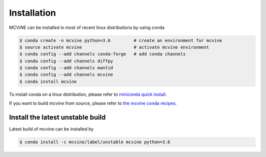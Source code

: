 .. _installation:

Installation
============

MCViNE can be installed in most of recent linux distributions by using conda

.. code-block:: shell
		
 $ conda create -n mcvine python=3.6         # create an environment for mcvine
 $ source activate mcvine                    # activate mcvine environment
 $ conda config --add channels conda-forge   # add conda channels
 $ conda config --add channels diffpy
 $ conda config --add channels mantid
 $ conda config --add channels mcvine
 $ conda install mcvine

To install conda on a linux distribution, please refer to 
`miniconda quick install <http://conda.pydata.org/docs/install/quick.html#linux-miniconda-install>`_.

.. For a list of systems already deployed with MCViNE, please go to
.. :ref:`deployments <deployments>`.


If you want to build mcvine from source,
please refer to
`the mcvine conda recipes <https://github.com/mcvine/conda-recipes>`_.


Install the latest unstable build
---------------------------------

Latest build of mcvine can be installed by

.. code-block:: shell
		
 $ conda install -c mcvine/label/unstable mcvine python=3.6
